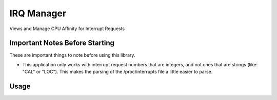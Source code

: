 ===========
IRQ Manager
===========

Views and Manage CPU Affinity for Interrupt Requests

Important Notes Before Starting
-------------------------------

These are important things to note before using this library.

* This application only works with interrupt request numbers that are integers,
  and not ones that are strings (like: "CAL" or "LOC"). This makes the parsing
  of the /proc/interrupts file a little easier to parse.

Usage
-----

